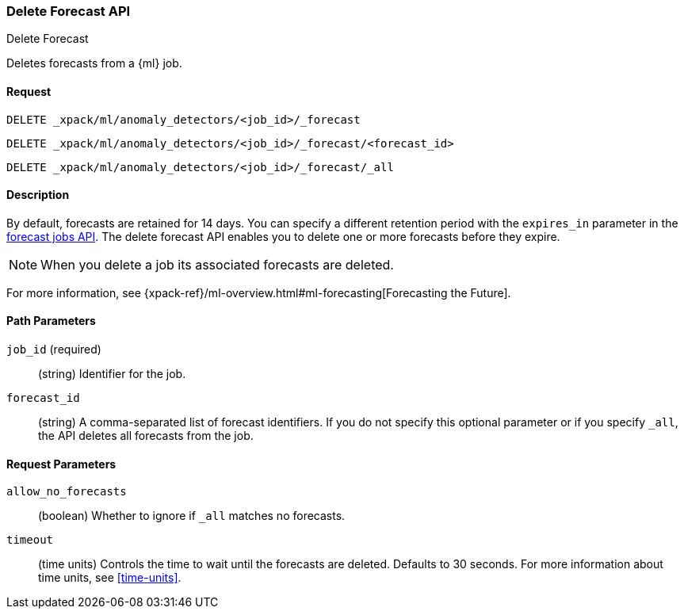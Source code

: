[role="xpack"]
[testenv="platinum"]
[[ml-delete-forecast]]
=== Delete Forecast API
++++
<titleabbrev>Delete Forecast</titleabbrev>
++++

Deletes forecasts from a {ml} job.  

==== Request

`DELETE _xpack/ml/anomaly_detectors/<job_id>/_forecast` +

`DELETE _xpack/ml/anomaly_detectors/<job_id>/_forecast/<forecast_id>` +

`DELETE _xpack/ml/anomaly_detectors/<job_id>/_forecast/_all` 


==== Description

By default, forecasts are retained for 14 days. You can specify a different 
retention period with the `expires_in` parameter in the <<ml-forecast,forecast jobs API>>. The delete forecast API enables you to delete one or more forecasts before they expire.

NOTE: When you delete a job its associated forecasts are deleted. 

For more information, see {xpack-ref}/ml-overview.html#ml-forecasting[Forecasting the Future].


==== Path Parameters

`job_id` (required)::
  (string) Identifier for the job.

`forecast_id`::
  (string) A comma-separated list of forecast identifiers. 
//TBD: Can this ID be retrieved somehow?
  If you do not specify this optional parameter or if you specify `_all`, the 
  API deletes all forecasts from the job.  

==== Request Parameters

`allow_no_forecasts`::
  (boolean) Whether to ignore if `_all` matches no forecasts. 
//TBD: This description is unclear.  Does this mean that if this parameter is 
//false and there are no forecasts in the job, an error is returned?

`timeout`::
  (time units) Controls the time to wait until the forecasts are deleted. 
  Defaults to 30 seconds. For more information about time units, see <<time-units>>.
//TBD: This description is unclear.  Is it the time to wait until the deletion 
//is initiated?  Or is it the time to wait for the deletion to complete? If the
//latter, I presume an error is returned and you must try again. 
  

//==== Authorization

////
You must have `manage_ml`, or `manage` cluster privileges to use this API.
For more information, see {xpack-ref}/security-privileges.html[Security Privileges].
////

// ==== Examples

